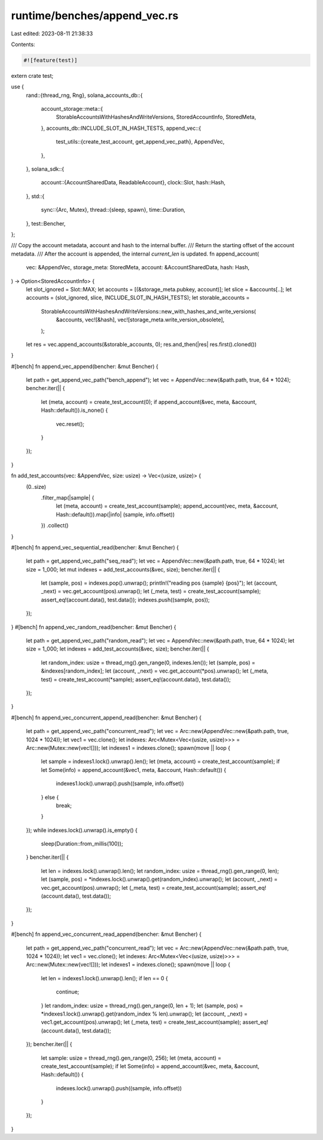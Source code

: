 runtime/benches/append_vec.rs
=============================

Last edited: 2023-08-11 21:38:33

Contents:

.. code-block:: rs

    #![feature(test)]
extern crate test;

use {
    rand::{thread_rng, Rng},
    solana_accounts_db::{
        account_storage::meta::{
            StorableAccountsWithHashesAndWriteVersions, StoredAccountInfo, StoredMeta,
        },
        accounts_db::INCLUDE_SLOT_IN_HASH_TESTS,
        append_vec::{
            test_utils::{create_test_account, get_append_vec_path},
            AppendVec,
        },
    },
    solana_sdk::{
        account::{AccountSharedData, ReadableAccount},
        clock::Slot,
        hash::Hash,
    },
    std::{
        sync::{Arc, Mutex},
        thread::{sleep, spawn},
        time::Duration,
    },
    test::Bencher,
};

/// Copy the account metadata, account and hash to the internal buffer.
/// Return the starting offset of the account metadata.
/// After the account is appended, the internal `current_len` is updated.
fn append_account(
    vec: &AppendVec,
    storage_meta: StoredMeta,
    account: &AccountSharedData,
    hash: Hash,
) -> Option<StoredAccountInfo> {
    let slot_ignored = Slot::MAX;
    let accounts = [(&storage_meta.pubkey, account)];
    let slice = &accounts[..];
    let accounts = (slot_ignored, slice, INCLUDE_SLOT_IN_HASH_TESTS);
    let storable_accounts =
        StorableAccountsWithHashesAndWriteVersions::new_with_hashes_and_write_versions(
            &accounts,
            vec![&hash],
            vec![storage_meta.write_version_obsolete],
        );
    let res = vec.append_accounts(&storable_accounts, 0);
    res.and_then(|res| res.first().cloned())
}

#[bench]
fn append_vec_append(bencher: &mut Bencher) {
    let path = get_append_vec_path("bench_append");
    let vec = AppendVec::new(&path.path, true, 64 * 1024);
    bencher.iter(|| {
        let (meta, account) = create_test_account(0);
        if append_account(&vec, meta, &account, Hash::default()).is_none() {
            vec.reset();
        }
    });
}

fn add_test_accounts(vec: &AppendVec, size: usize) -> Vec<(usize, usize)> {
    (0..size)
        .filter_map(|sample| {
            let (meta, account) = create_test_account(sample);
            append_account(vec, meta, &account, Hash::default()).map(|info| (sample, info.offset))
        })
        .collect()
}

#[bench]
fn append_vec_sequential_read(bencher: &mut Bencher) {
    let path = get_append_vec_path("seq_read");
    let vec = AppendVec::new(&path.path, true, 64 * 1024);
    let size = 1_000;
    let mut indexes = add_test_accounts(&vec, size);
    bencher.iter(|| {
        let (sample, pos) = indexes.pop().unwrap();
        println!("reading pos {sample} {pos}");
        let (account, _next) = vec.get_account(pos).unwrap();
        let (_meta, test) = create_test_account(sample);
        assert_eq!(account.data(), test.data());
        indexes.push((sample, pos));
    });
}
#[bench]
fn append_vec_random_read(bencher: &mut Bencher) {
    let path = get_append_vec_path("random_read");
    let vec = AppendVec::new(&path.path, true, 64 * 1024);
    let size = 1_000;
    let indexes = add_test_accounts(&vec, size);
    bencher.iter(|| {
        let random_index: usize = thread_rng().gen_range(0, indexes.len());
        let (sample, pos) = &indexes[random_index];
        let (account, _next) = vec.get_account(*pos).unwrap();
        let (_meta, test) = create_test_account(*sample);
        assert_eq!(account.data(), test.data());
    });
}

#[bench]
fn append_vec_concurrent_append_read(bencher: &mut Bencher) {
    let path = get_append_vec_path("concurrent_read");
    let vec = Arc::new(AppendVec::new(&path.path, true, 1024 * 1024));
    let vec1 = vec.clone();
    let indexes: Arc<Mutex<Vec<(usize, usize)>>> = Arc::new(Mutex::new(vec![]));
    let indexes1 = indexes.clone();
    spawn(move || loop {
        let sample = indexes1.lock().unwrap().len();
        let (meta, account) = create_test_account(sample);
        if let Some(info) = append_account(&vec1, meta, &account, Hash::default()) {
            indexes1.lock().unwrap().push((sample, info.offset))
        } else {
            break;
        }
    });
    while indexes.lock().unwrap().is_empty() {
        sleep(Duration::from_millis(100));
    }
    bencher.iter(|| {
        let len = indexes.lock().unwrap().len();
        let random_index: usize = thread_rng().gen_range(0, len);
        let (sample, pos) = *indexes.lock().unwrap().get(random_index).unwrap();
        let (account, _next) = vec.get_account(pos).unwrap();
        let (_meta, test) = create_test_account(sample);
        assert_eq!(account.data(), test.data());
    });
}

#[bench]
fn append_vec_concurrent_read_append(bencher: &mut Bencher) {
    let path = get_append_vec_path("concurrent_read");
    let vec = Arc::new(AppendVec::new(&path.path, true, 1024 * 1024));
    let vec1 = vec.clone();
    let indexes: Arc<Mutex<Vec<(usize, usize)>>> = Arc::new(Mutex::new(vec![]));
    let indexes1 = indexes.clone();
    spawn(move || loop {
        let len = indexes1.lock().unwrap().len();
        if len == 0 {
            continue;
        }
        let random_index: usize = thread_rng().gen_range(0, len + 1);
        let (sample, pos) = *indexes1.lock().unwrap().get(random_index % len).unwrap();
        let (account, _next) = vec1.get_account(pos).unwrap();
        let (_meta, test) = create_test_account(sample);
        assert_eq!(account.data(), test.data());
    });
    bencher.iter(|| {
        let sample: usize = thread_rng().gen_range(0, 256);
        let (meta, account) = create_test_account(sample);
        if let Some(info) = append_account(&vec, meta, &account, Hash::default()) {
            indexes.lock().unwrap().push((sample, info.offset))
        }
    });
}


